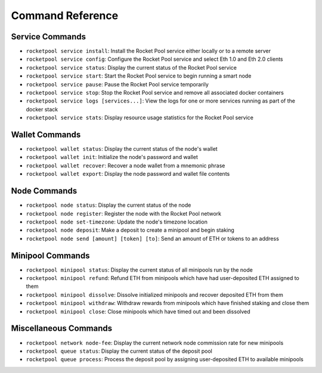 .. _smart-node-reference:

#################
Command Reference
#################


.. _smart-node-reference-service:

****************
Service Commands
****************

* ``rocketpool service install``: Install the Rocket Pool service either locally or to a remote server
* ``rocketpool service config``: Configure the Rocket Pool service and select Eth 1.0 and Eth 2.0 clients
* ``rocketpool service status``: Display the current status of the Rocket Pool service
* ``rocketpool service start``: Start the Rocket Pool service to begin running a smart node
* ``rocketpool service pause``: Pause the Rocket Pool service temporarily
* ``rocketpool service stop``: Stop the Rocket Pool service and remove all associated docker containers
* ``rocketpool service logs [services...]``: View the logs for one or more services running as part of the docker stack
* ``rocketpool service stats``: Display resource usage statistics for the Rocket Pool service


.. _smart-node-reference-wallet:

***************
Wallet Commands
***************

* ``rocketpool wallet status``: Display the current status of the node's wallet
* ``rocketpool wallet init``: Initialize the node's password and wallet
* ``rocketpool wallet recover``: Recover a node wallet from a mnemonic phrase
* ``rocketpool wallet export``: Display the node password and wallet file contents


.. _smart-node-reference-node:

*************
Node Commands
*************

* ``rocketpool node status``: Display the current status of the node
* ``rocketpool node register``: Register the node with the Rocket Pool network
* ``rocketpool node set-timezone``: Update the node's timezone location
* ``rocketpool node deposit``: Make a deposit to create a minipool and begin staking
* ``rocketpool node send [amount] [token] [to]``: Send an amount of ETH or tokens to an address


.. _smart-node-reference-minipool:

*****************
Minipool Commands
*****************

* ``rocketpool minipool status``: Display the current status of all minipools run by the node
* ``rocketpool minipool refund``: Refund ETH from minipools which have had user-deposited ETH assigned to them
* ``rocketpool minipool dissolve``: Dissolve initialized minipools and recover deposited ETH from them
* ``rocketpool minipool withdraw``: Withdraw rewards from minipools which have finished staking and close them
* ``rocketpool minipool close``: Close minipools which have timed out and been dissolved


.. _smart-node-reference-misc:

**********************
Miscellaneous Commands
**********************

* ``rocketpool network node-fee``: Display the current network node commission rate for new minipools
* ``rocketpool queue status``: Display the current status of the deposit pool
* ``rocketpool queue process``: Process the deposit pool by assigning user-deposited ETH to available minipools
